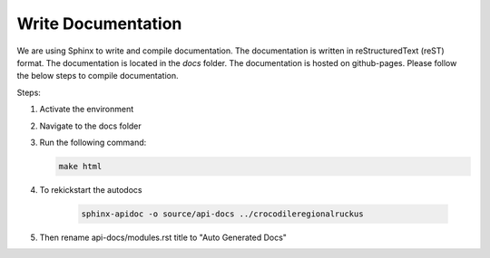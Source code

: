 Write Documentation
====================

We are using Sphinx to write and compile documentation. The documentation is written in reStructuredText (reST) format. The documentation is located in the `docs` folder. The documentation is hosted on github-pages. Please follow the below steps to compile documentation.


Steps:

#. Activate the environment
#. Navigate to the docs folder
#. Run the following command:

   .. code-block:: bash

      make html
#. To rekickstart the autodocs

    .. code-block:: bash
    
        sphinx-apidoc -o source/api-docs ../crocodileregionalruckus 
        
#. Then rename api-docs/modules.rst title to "Auto Generated Docs"